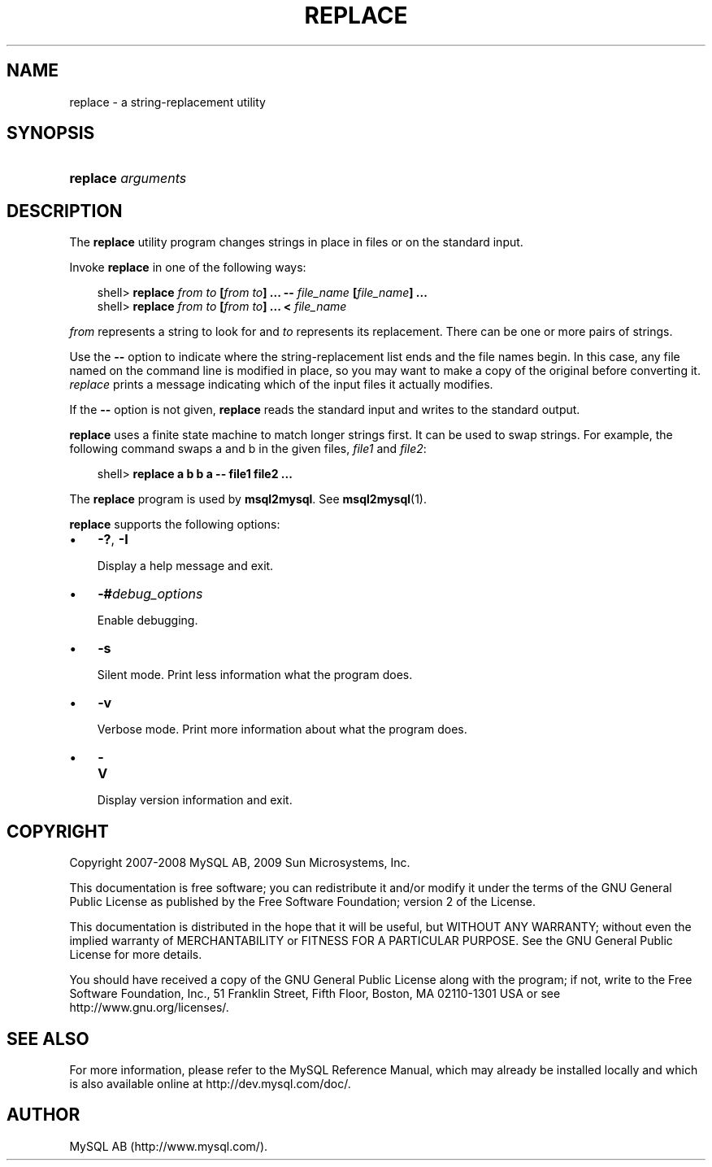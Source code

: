 .\"     Title: \fBreplace\fR
.\"    Author: 
.\" Generator: DocBook XSL Stylesheets v1.70.1 <http://docbook.sf.net/>
.\"      Date: 02/14/2009
.\"    Manual: MySQL Database System
.\"    Source: MySQL 5.1
.\"
.TH "\fBREPLACE\fR" "1" "02/14/2009" "MySQL 5.1" "MySQL Database System"
.\" disable hyphenation
.nh
.\" disable justification (adjust text to left margin only)
.ad l
.SH "NAME"
replace \- a string\-replacement utility
.SH "SYNOPSIS"
.HP 18
\fBreplace \fR\fB\fIarguments\fR\fR
.SH "DESCRIPTION"
.PP
The
\fBreplace\fR
utility program changes strings in place in files or on the standard input.
.PP
Invoke
\fBreplace\fR
in one of the following ways:
.sp
.RS 3n
.nf
shell> \fBreplace \fR\fB\fIfrom\fR\fR\fB \fR\fB\fIto\fR\fR\fB [\fR\fB\fIfrom\fR\fR\fB \fR\fB\fIto\fR\fR\fB] ... \-\- \fR\fB\fIfile_name\fR\fR\fB [\fR\fB\fIfile_name\fR\fR\fB] ...\fR
shell> \fBreplace \fR\fB\fIfrom\fR\fR\fB \fR\fB\fIto\fR\fR\fB [\fR\fB\fIfrom\fR\fR\fB \fR\fB\fIto\fR\fR\fB] ... < \fR\fB\fIfile_name\fR\fR
.fi
.RE
.PP
\fIfrom\fR
represents a string to look for and
\fIto\fR
represents its replacement. There can be one or more pairs of strings.
.PP
Use the
\fB\-\-\fR
option to indicate where the string\-replacement list ends and the file names begin. In this case, any file named on the command line is modified in place, so you may want to make a copy of the original before converting it.
\fIreplace\fR
prints a message indicating which of the input files it actually modifies.
.PP
If the
\fB\-\-\fR
option is not given,
\fBreplace\fR
reads the standard input and writes to the standard output.
.PP
\fBreplace\fR
uses a finite state machine to match longer strings first. It can be used to swap strings. For example, the following command swaps
a
and
b
in the given files,
\fIfile1\fR
and
\fIfile2\fR:
.sp
.RS 3n
.nf
shell> \fBreplace a b b a \-\- file1 file2 ...\fR
.fi
.RE
.PP
The
\fBreplace\fR
program is used by
\fBmsql2mysql\fR. See
\fBmsql2mysql\fR(1).
.PP
\fBreplace\fR
supports the following options:
.TP 3n
\(bu
\fB\-?\fR,
\fB\-I\fR
.sp
Display a help message and exit.
.TP 3n
\(bu
\fB\-#\fR\fB\fIdebug_options\fR\fR
.sp
Enable debugging.
.TP 3n
\(bu
\fB\-s\fR
.sp
Silent mode. Print less information what the program does.
.TP 3n
\(bu
\fB\-v\fR
.sp
Verbose mode. Print more information about what the program does.
.TP 3n
\(bu
\fB\-V\fR
.sp
Display version information and exit.
.SH "COPYRIGHT"
.PP
Copyright 2007\-2008 MySQL AB, 2009 Sun Microsystems, Inc.
.PP
This documentation is free software; you can redistribute it and/or modify it under the terms of the GNU General Public License as published by the Free Software Foundation; version 2 of the License.
.PP
This documentation is distributed in the hope that it will be useful, but WITHOUT ANY WARRANTY; without even the implied warranty of MERCHANTABILITY or FITNESS FOR A PARTICULAR PURPOSE. See the GNU General Public License for more details.
.PP
You should have received a copy of the GNU General Public License along with the program; if not, write to the Free Software Foundation, Inc., 51 Franklin Street, Fifth Floor, Boston, MA 02110\-1301 USA or see http://www.gnu.org/licenses/.
.SH "SEE ALSO"
For more information, please refer to the MySQL Reference Manual,
which may already be installed locally and which is also available
online at http://dev.mysql.com/doc/.
.SH AUTHOR
MySQL AB (http://www.mysql.com/).
